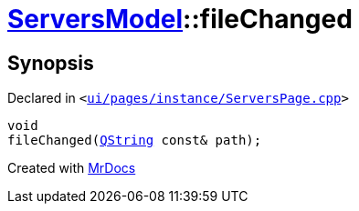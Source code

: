 [#ServersModel-fileChanged]
= xref:ServersModel.adoc[ServersModel]::fileChanged
:relfileprefix: ../
:mrdocs:


== Synopsis

Declared in `&lt;https://github.com/PrismLauncher/PrismLauncher/blob/develop/launcher/ui/pages/instance/ServersPage.cpp#L482[ui&sol;pages&sol;instance&sol;ServersPage&period;cpp]&gt;`

[source,cpp,subs="verbatim,replacements,macros,-callouts"]
----
void
fileChanged(xref:QString.adoc[QString] const& path);
----



[.small]#Created with https://www.mrdocs.com[MrDocs]#
